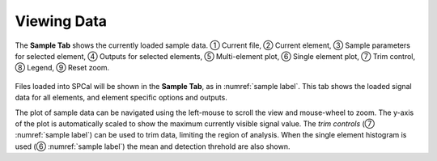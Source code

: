 Viewing Data
============

.. _sample label:
.. figure:: images/tutorial_sample_tab.png
   :align: center

   The **Sample Tab** shows the currently loaded sample data. |c1| Current file, |c2| Current element, |c3| Sample parameters for selected element, |c4| Outputs for selected elements, |c5| Multi-element plot, |c6| Single element plot, |c7| Trim control, |c8| Legend, |c9| Reset zoom.


Files loaded into SPCal will be shown in the **Sample Tab**, as in :numref:`sample label`.
This tab shows the loaded signal data for all elements, and element specific options and outputs.

The plot of sample data can be navigated using the left-mouse to scroll the view and mouse-wheel to zoom.
The y-axis of the plot is automatically scaled to show the maximum currently visible signal value.
The *trim controls* (|c7| :numref:`sample label`) can be used to trim data, limiting the region of analysis.
When the single element histogram is used (|c6| :numref:`sample label`) the mean and detection threhold are also shown.



.. |c1| unicode:: U+2460
.. |c2| unicode:: U+2461
.. |c3| unicode:: U+2462
.. |c4| unicode:: U+2463
.. |c5| unicode:: U+2464
.. |c6| unicode:: U+2465
.. |c7| unicode:: U+2466
.. |c8| unicode:: U+2467
.. |c9| unicode:: U+2468
